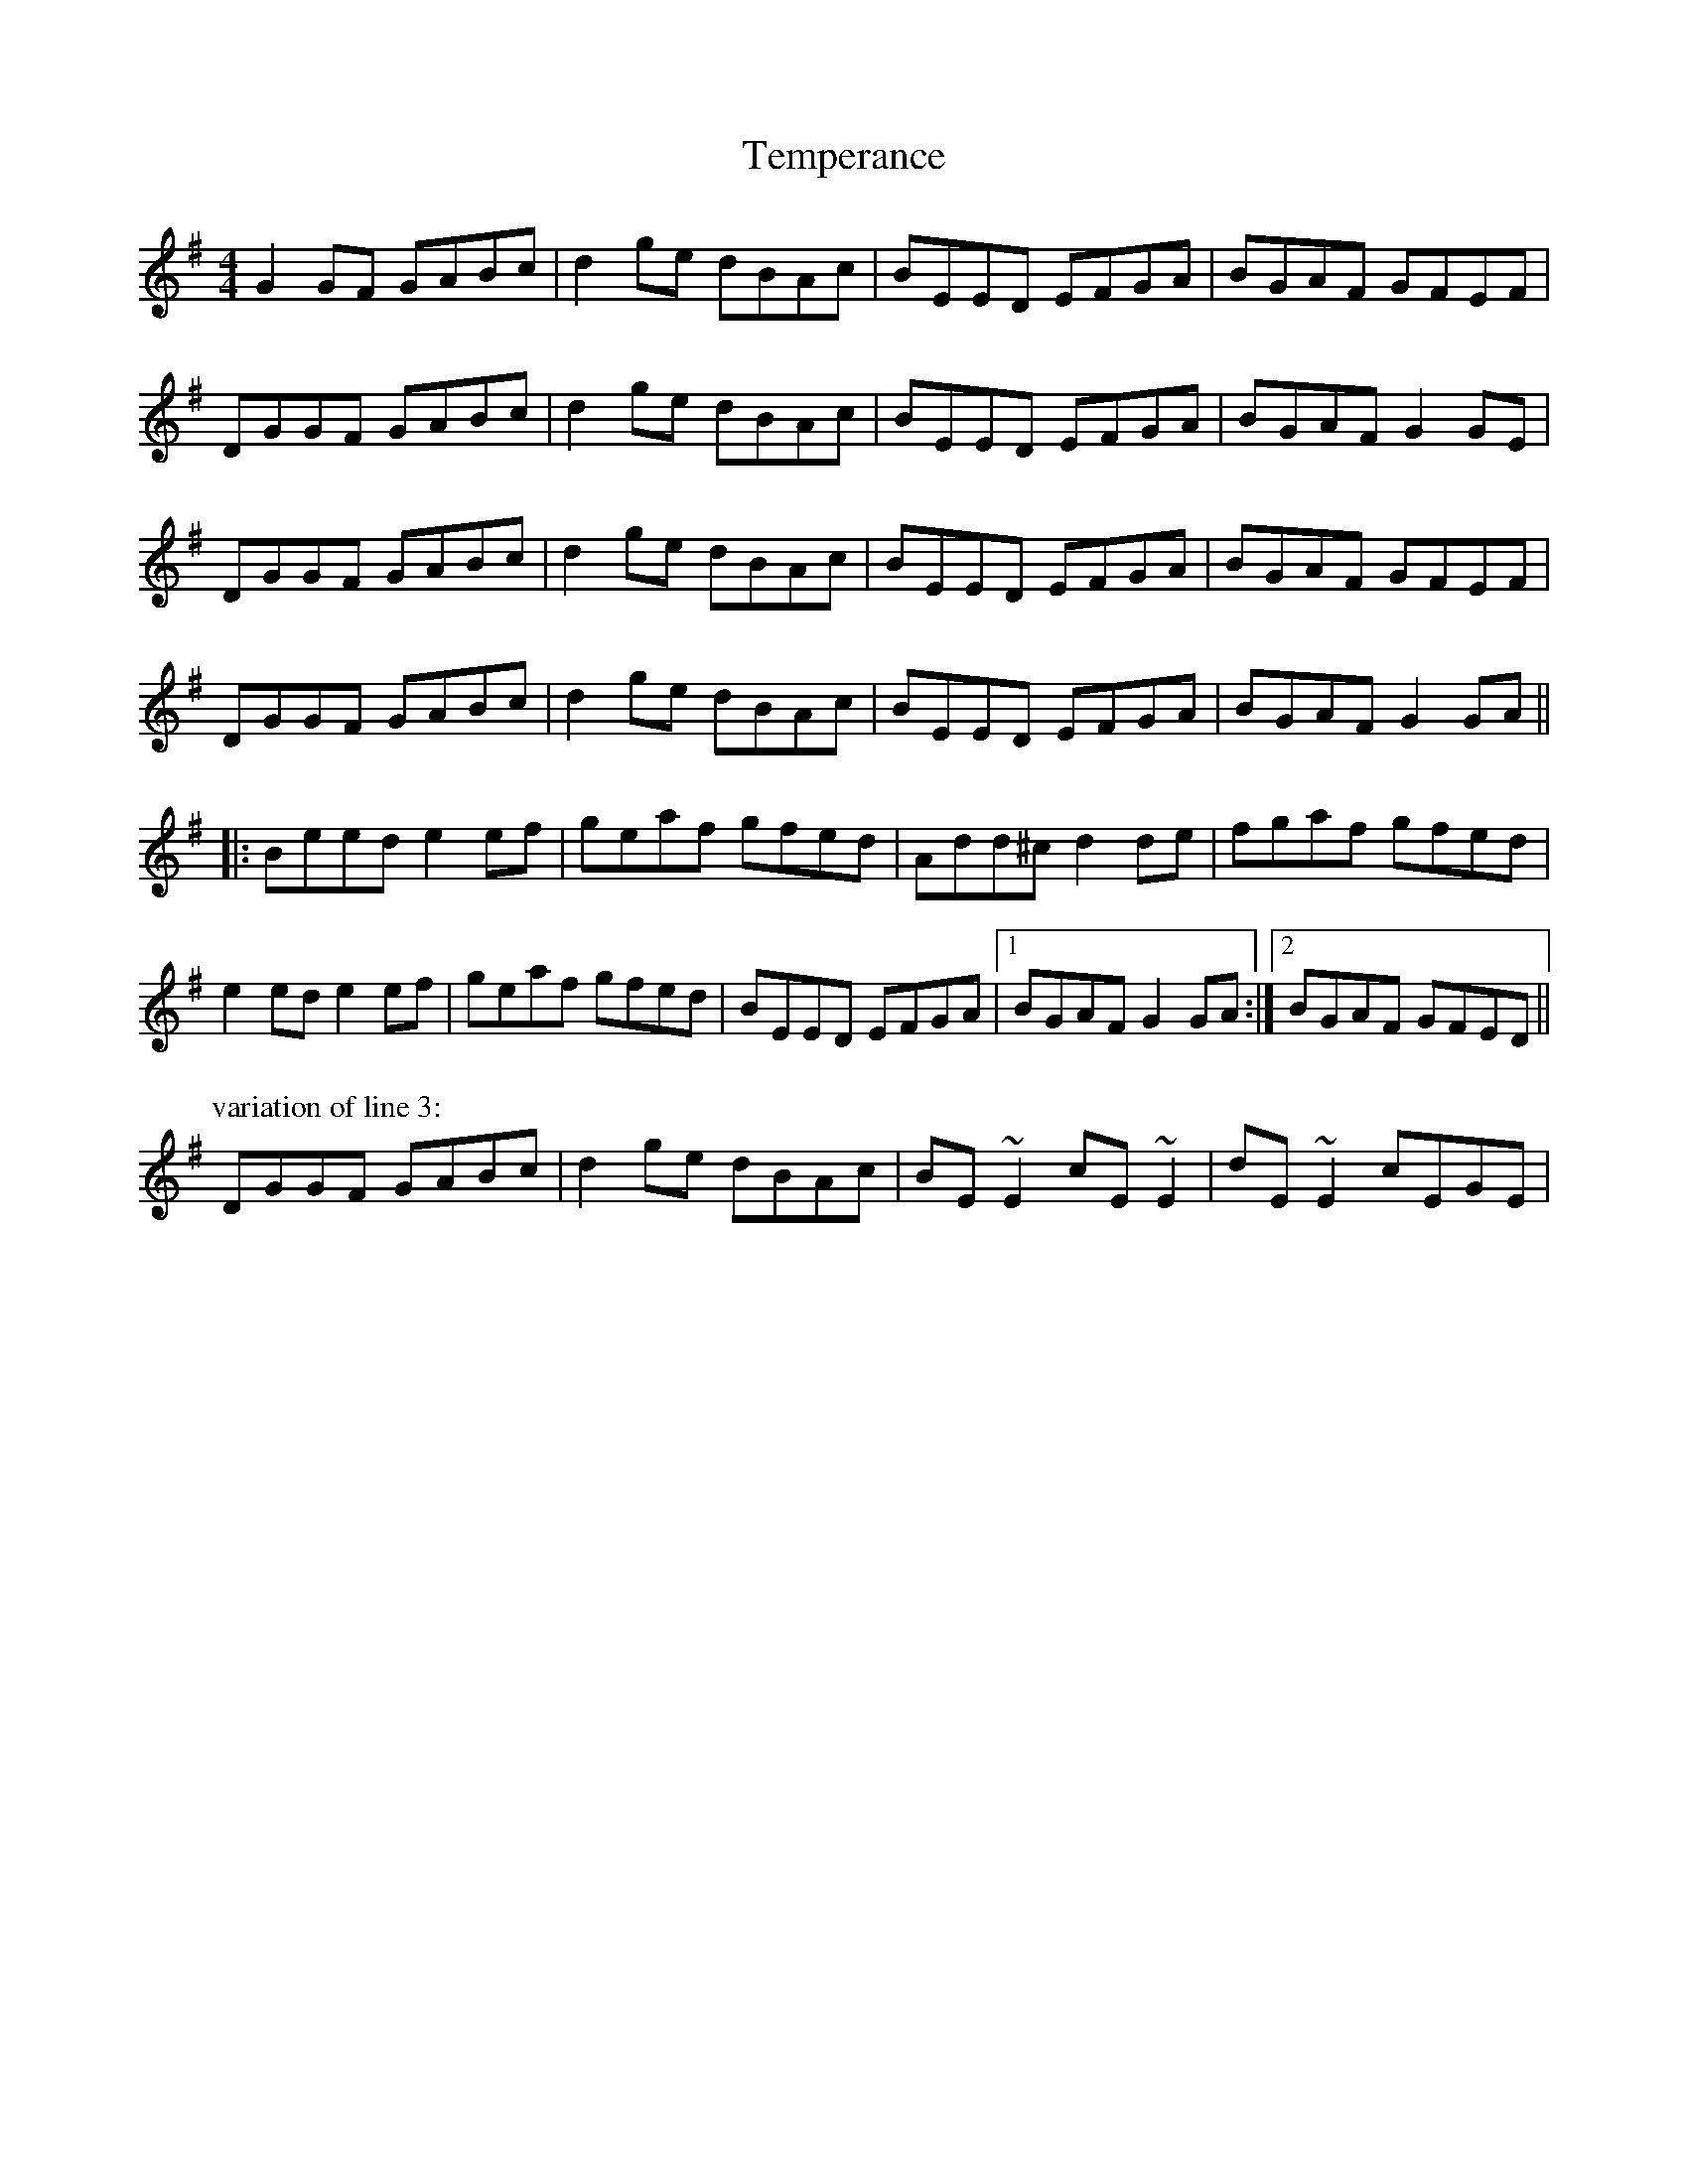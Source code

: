 X: 39616
T: Temperance
R: reel
M: 4/4
K: Gmajor
G2GF GABc|d2ge dBAc|BEED EFGA|BGAF GFEF|
DGGF GABc|d2ge dBAc|BEED EFGA|BGAF G2GE|
DGGF GABc|d2ge dBAc|BEED EFGA|BGAF GFEF|
DGGF GABc|d2ge dBAc|BEED EFGA|BGAF G2GA||
|:Beed e2ef|geaf gfed|Add^c d2de|fgaf gfed|
e2ed e2ef|geaf gfed|BEED EFGA|1 BGAF G2GA:|2 BGAF GFED||
P:variation of line 3:
DGGF GABc|d2ge dBAc|BE~E2 cE~E2|dE~E2 cEGE|

